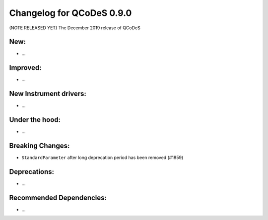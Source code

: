 Changelog for QCoDeS 0.9.0
==========================

(NOTE RELEASED YET) The December 2019 release of QCoDeS

New:
____

* ...


Improved:
_________

* ...


New Instrument drivers:
_______________________

* ...


Under the hood:
_______________

* ...


Breaking Changes:
_________________

* ``StandardParameter`` after long deprecation period has been removed (#1859)


Deprecations:
_____________

* ...


Recommended Dependencies:
_________________________

* ...



